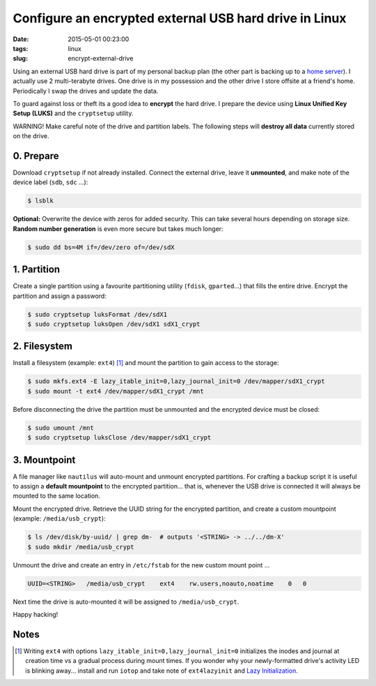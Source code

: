 =======================================================
Configure an encrypted external USB hard drive in Linux
=======================================================

:date: 2015-05-01 00:23:00
:tags: linux
:slug: encrypt-external-drive

Using an external USB hard drive is part of my personal backup plan (the other part is backing up to a `home server <http://www.circuidipity.com/raspberry-pi-home-server.html>`_). I actually use 2 multi-terabyte drives. One drive is in my possession and the other drive I store offsite at a friend's home. Periodically I swap the drives and update the data.

To guard against loss or theft its a good idea to **encrypt** the hard drive. I prepare the device using **Linux Unified Key Setup (LUKS)** and the ``cryptsetup`` utility.

.. role:: warning

:warning:`WARNING!` Make careful note of the drive and partition labels. The following steps will **destroy all data** currently stored on the drive.

0. Prepare
==========

Download ``cryptsetup`` if not already installed. Connect the external drive, leave it **unmounted**, and make note of the device label (``sdb``, ``sdc`` ...):

.. code-block:: bash

    $ lsblk

**Optional:** Overwrite the device with zeros for added security. This can take several hours depending on storage size. **Random number generation** is even more secure but takes much longer:

.. code-block:: bash

    $ sudo dd bs=4M if=/dev/zero of=/dev/sdX

1. Partition
============

Create a single partition using a favourite partitioning utility (``fdisk``, ``gparted``...) that fills the entire drive. Encrypt the partition and assign a password:

.. code-block:: bash

    $ sudo cryptsetup luksFormat /dev/sdX1
    $ sudo cryptsetup luksOpen /dev/sdX1 sdX1_crypt

2. Filesystem
=============

Install a filesystem (example: ``ext4``) [1]_ and mount the partition to gain access to the storage:

.. code-block:: bash

    $ sudo mkfs.ext4 -E lazy_itable_init=0,lazy_journal_init=0 /dev/mapper/sdX1_crypt
    $ sudo mount -t ext4 /dev/mapper/sdX1_crypt /mnt

Before disconnecting the drive the partition must be unmounted and the encrypted device must be closed:

.. code-block:: bash

    $ sudo umount /mnt
    $ sudo cryptsetup luksClose /dev/mapper/sdX1_crypt

3. Mountpoint
=============

A file manager like ``nautilus`` will auto-mount and unmount encrypted partitions. For crafting a backup script it is useful to assign a **default mountpoint** to the encrypted partition... that is, whenever the USB drive is connected it will always be mounted to the same location.

Mount the encrypted drive. Retrieve the UUID string for the encrypted partition, and create a custom mountpoint (example: ``/media/usb_crypt``):

.. code-block:: bash

    $ ls /dev/disk/by-uuid/ | grep dm-  # outputs '<STRING> -> ../../dm-X'
    $ sudo mkdir /media/usb_crypt

Unmount the drive and create an entry in ``/etc/fstab`` for the new custom mount point ...

.. code-block:: bash

    UUID=<STRING>   /media/usb_crypt    ext4    rw.users,noauto,noatime    0   0

Next time the drive is auto-mounted it will be assigned to ``/media/usb_crypt``.

Happy hacking!

Notes
=====

.. [1] Writing ``ext4`` with options ``lazy_itable_init=0,lazy_journal_init=0`` initializes the inodes and journal at creation time vs a gradual process during mount times. If you wonder why your newly-formatted drive's activity LED is blinking away... install and run ``iotop`` and take note of ``ext4lazyinit`` and `Lazy Initialization <https://www.thomas-krenn.com/en/wiki/Ext4_Filesystem#Lazy_Initialization>`_.
